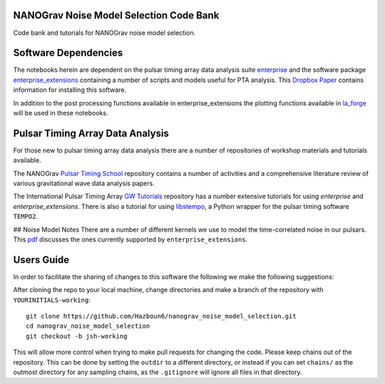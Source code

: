 NANOGrav Noise Model Selection Code Bank
----------------------------------------

Code bank and tutorials for NANOGrav noise model selection.

Software Dependencies
---------------------

The notebooks herein are dependent on the pulsar timing array data analysis suite
`enterprise <https://github.com/nanograv/enterprise>`_ and the software package
`enterprise_extensions <https://github.com/stevertaylor/enterprise_extensions>`_
containing a number of scripts and models useful for PTA analysis. This
`Dropbox Paper <https://paper.dropbox.com/doc/So-you-want-to-install-enterprise--AjVKn5a1QX594YH31gj5ymUkAQ-uhmTCxW0wm7mkCaanMwtx>`_
contains information for installing this software.

In addition to the post processing functions available in enterprise_extensions
the plotting functions available in
`la_forge <https://github.com/Hazboun6/la_forge>`_ will be used in these notebooks.

Pulsar Timing Array Data Analysis
---------------------------------

For those new to pulsar timing array data analysis there are a number of
repositories of workshop materials and tutorials available.

The NANOGrav
`Pulsar Timing School <https://github.com/nanograv/pulsar_timing_school>`_
repository contains a number of activities and a comprehensive literature review
of various gravitational wave data analysis papers.

The International Pulsar Timing Array
`GW Tutorials <https://github.com/ipta/gwa_tutorials>`_ repository has a number
extensive tutorials for using `enterprise` and `enterprise_extensions`. There is
also a tutorial for using `libstempo <https://github.com/vallis/libstempo>`_, a Python
wrapper for the pulsar timing software ``TEMPO2``.

## Noise Model Notes
There are a number of different kernels we use to model the time-correlated
noise in our pulsars. This
`pdf <https://raw.githubusercontent.com/Hazboun6/nanograv_noise_model_selection/master/Enterprise_Noise_Model_Notes.pdf>`_
discusses the ones currently supported by
``enterprise_extensions``.

Users Guide
-----------
In order to facilitate the sharing of changes to this software the following we
make the following suggestions:

After cloning the repo to your local machine, change directories and make a branch
of the repository with ``YOURINITIALS-working``:
::

    git clone https://github.com/Hazboun6/nanograv_noise_model_selection.git
    cd nanograv_noise_model_selection
    git checkout -b jsh-working

This will allow more control when trying to make pull requests for changing the
code. Please keep chains out of the repository. This can be done by setting the 
``outdir`` to a different directory, or instead if you can set
``chains/`` as the outmost directory for any sampling
chains, as the ``.gitignore`` will ignore all files in that directory.
